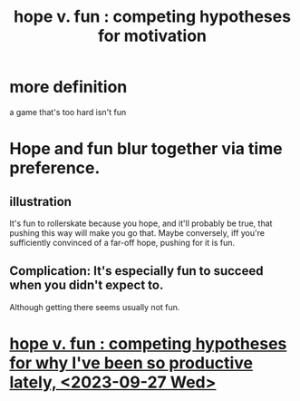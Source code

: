 :PROPERTIES:
:ID:       5599d39f-83c8-4d1f-bf31-304b761e0f69
:END:
#+title: hope v. fun : competing hypotheses for motivation
* more definition
  a game that's too hard isn't fun
* Hope and fun blur together via time preference.
** illustration
   It's fun to rollerskate because you hope, and it'll probably be true, that pushing this way will make you go that.
   Maybe conversely, iff you're sufficiently convinced of a far-off hope, pushing for it is fun.
** Complication: It's especially fun to succeed when you didn't expect to.
   Although getting there seems usually not fun.
* [[https://github.com/JeffreyBenjaminBrown/secret_org_with_github-navigable_links/blob/master/hope_v_fun_competing_hypotheses_for_why_i_ve_been_so_productive_since_sandy_left_2023_09_27_wed.org][hope v. fun : competing hypotheses for why I've been so productive lately, <2023-09-27 Wed>]]
